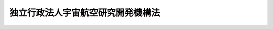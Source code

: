 .. _H14HO161:

==================================
独立行政法人宇宙航空研究開発機構法
==================================

.. raw:: html
    
    
    <b>独立行政法人宇宙航空研究開発機構法<br>
    （平成十四年十二月十三日法律第百六十一号）</b><br><br><div align="right">最終改正：平成二四年六月二七日法律第三五号</div><br><a name="0000000000000000000000000000000000000000000000000000000000000000000000000000000"></a>
    <br>
    　<a href="#1000000000001000000000000000000000000000000000000000000000000000000000000000000" target="data">第一章　総則（第一条―第八条）</a>
    <br>
    　<a href="#1000000000002000000000000000000000000000000000000000000000000000000000000000000" target="data">第二章　役員及び職員（第九条―第十七条）</a>
    <br>
    　<a href="#1000000000003000000000000000000000000000000000000000000000000000000000000000000" target="data">第三章　業務等（第十八条―第二十三条）</a>
    <br>
    　<a href="#1000000000004000000000000000000000000000000000000000000000000000000000000000000" target="data">第四章　雑則（第二十四条―第二十九条）</a>
    <br>
    　<a href="#1000000000005000000000000000000000000000000000000000000000000000000000000000000" target="data">第五章　罰則（第三十条・第三十一条）</a>
    <br>
    　<a href="#5000000000000000000000000000000000000000000000000000000000000000000000000000000" target="data">附則</a>
    <br><p>　　　<b><a name="1000000000001000000000000000000000000000000000000000000000000000000000000000000">第一章　総則</a>
    </b>
    </p><p>
    </p><div class="arttitle"><a name="1000000000000000000000000000000000000000000000000100000000000000000000000000000">（目的）</a>
    </div><div class="item"><b>第一条</b>
    <a name="1000000000000000000000000000000000000000000000000100000000001000000000000000000"></a>
    　この法律は、独立行政法人宇宙航空研究開発機構の名称、目的、業務の範囲等に関する事項を定めることを目的とする。
    </div>
    
    <p>
    </p><div class="arttitle"><a name="1000000000000000000000000000000000000000000000000200000000000000000000000000000">（定義）</a>
    </div><div class="item"><b>第二条</b>
    <a name="1000000000000000000000000000000000000000000000000200000000001000000000000000000"></a>
    　この法律において「宇宙科学」とは、宇宙理学及び宇宙工学の学理及びその応用をいう。
    </div>
    <div class="item"><b><a name="1000000000000000000000000000000000000000000000000200000000002000000000000000000">２</a>
    </b>
    　この法律において「基盤的研究開発」とは、研究及び開発（以下「研究開発」という。）であって次の各号のいずれかに該当するものをいう。
    <div class="number"><b><a name="1000000000000000000000000000000000000000000000000200000000002000000001000000000">一</a>
    </b>
    　科学技術に関する共通的な研究開発
    </div>
    <div class="number"><b><a name="1000000000000000000000000000000000000000000000000200000000002000000002000000000">二</a>
    </b>
    　科学技術に関する研究開発であって、国の試験研究機関又は研究開発を行う独立行政法人（<a href="/cgi-bin/idxrefer.cgi?H_FILE=%95%bd%88%ea%88%ea%96%40%88%ea%81%5a%8e%4f&amp;REF_NAME=%93%c6%97%a7%8d%73%90%ad%96%40%90%6c%92%ca%91%a5%96%40&amp;ANCHOR_F=&amp;ANCHOR_T=" target="inyo">独立行政法人通則法</a>
    （平成十一年法律第百三号。以下「通則法」という。）<a href="/cgi-bin/idxrefer.cgi?H_FILE=%95%bd%88%ea%88%ea%96%40%88%ea%81%5a%8e%4f&amp;REF_NAME=%91%e6%93%f1%8f%f0%91%e6%88%ea%8d%80&amp;ANCHOR_F=1000000000000000000000000000000000000000000000000200000000001000000000000000000&amp;ANCHOR_T=1000000000000000000000000000000000000000000000000200000000001000000000000000000#1000000000000000000000000000000000000000000000000200000000001000000000000000000" target="inyo">第二条第一項</a>
    に規定する独立行政法人をいう。以下同じ。）に重複して設置することが多額の経費を要するため適当でないと認められる施設及び設備を必要とするもの
    </div>
    <div class="number"><b><a name="1000000000000000000000000000000000000000000000000200000000002000000003000000000">三</a>
    </b>
    　科学技術に関する研究開発であって、多数部門の協力を要する総合的なもの
    </div>
    </div>
    <div class="item"><b><a name="1000000000000000000000000000000000000000000000000200000000003000000000000000000">３</a>
    </b>
    　この法律において「人工衛星等」とは、人工衛星（地球を回る軌道の外に打ち上げられる飛しょう体及び天体上に置かれる人工の物体を含む。）及びその打上げ用ロケットをいう。
    </div>
    
    <p>
    </p><div class="arttitle"><a name="1000000000000000000000000000000000000000000000000300000000000000000000000000000">（名称）</a>
    </div><div class="item"><b>第三条</b>
    <a name="1000000000000000000000000000000000000000000000000300000000001000000000000000000"></a>
    　この法律及び<a href="/cgi-bin/idxrefer.cgi?H_FILE=%95%bd%88%ea%88%ea%96%40%88%ea%81%5a%8e%4f&amp;REF_NAME=%92%ca%91%a5%96%40&amp;ANCHOR_F=&amp;ANCHOR_T=" target="inyo">通則法</a>
    の定めるところにより設立される独立行政法人の名称は、独立行政法人宇宙航空研究開発機構とする。
    </div>
    
    <p>
    </p><div class="arttitle"><a name="1000000000000000000000000000000000000000000000000400000000000000000000000000000">（機構の目的）</a>
    </div><div class="item"><b>第四条</b>
    <a name="1000000000000000000000000000000000000000000000000400000000001000000000000000000"></a>
    　独立行政法人宇宙航空研究開発機構（以下「機構」という。）は、大学との共同等による宇宙科学に関する学術研究、宇宙科学技術（宇宙に関する科学技術をいう。以下同じ。）に関する基礎研究及び宇宙に関する基盤的研究開発並びに人工衛星等の開発、打上げ、追跡及び運用並びにこれらに関連する業務を、<a href="/cgi-bin/idxrefer.cgi?H_FILE=%95%bd%93%f1%81%5a%96%40%8e%6c%8e%4f&amp;REF_NAME=%89%46%92%88%8a%ee%96%7b%96%40&amp;ANCHOR_F=&amp;ANCHOR_T=" target="inyo">宇宙基本法</a>
    （平成二十年法律第四十三号）<a href="/cgi-bin/idxrefer.cgi?H_FILE=%95%bd%93%f1%81%5a%96%40%8e%6c%8e%4f&amp;REF_NAME=%91%e6%93%f1%8f%f0&amp;ANCHOR_F=1000000000000000000000000000000000000000000000000200000000000000000000000000000&amp;ANCHOR_T=1000000000000000000000000000000000000000000000000200000000000000000000000000000#1000000000000000000000000000000000000000000000000200000000000000000000000000000" target="inyo">第二条</a>
    の宇宙の平和的利用に関する基本理念にのっとり、総合的かつ計画的に行うとともに、航空科学技術に関する基礎研究及び航空に関する基盤的研究開発並びにこれらに関連する業務を総合的に行うことにより、大学等における学術研究の発展、宇宙科学技術及び航空科学技術の水準の向上並びに宇宙の開発及び利用の促進を図ることを目的とする。
    </div>
    
    <p>
    </p><div class="arttitle"><a name="1000000000000000000000000000000000000000000000000500000000000000000000000000000">（事務所）</a>
    </div><div class="item"><b>第五条</b>
    <a name="1000000000000000000000000000000000000000000000000500000000001000000000000000000"></a>
    　機構は、主たる事務所を東京都に置く。
    </div>
    
    <p>
    </p><div class="arttitle"><a name="1000000000000000000000000000000000000000000000000600000000000000000000000000000">（資本金）</a>
    </div><div class="item"><b>第六条</b>
    <a name="1000000000000000000000000000000000000000000000000600000000001000000000000000000"></a>
    　機構の資本金は、附則第十一条第一項及び第三項から第五項までの規定により政府及び政府以外の者から出資があったものとされた金額の合計額とする。
    </div>
    <div class="item"><b><a name="1000000000000000000000000000000000000000000000000600000000002000000000000000000">２</a>
    </b>
    　機構は、必要があるときは、主務大臣の認可を受けて、その資本金を増加することができる。
    </div>
    <div class="item"><b><a name="1000000000000000000000000000000000000000000000000600000000003000000000000000000">３</a>
    </b>
    　政府は、前項の規定により機構がその資本金を増加するときは、予算で定める金額の範囲内において、機構に出資することができる。
    </div>
    <div class="item"><b><a name="1000000000000000000000000000000000000000000000000600000000004000000000000000000">４</a>
    </b>
    　政府は、機構に出資するときは、土地又は建物その他の土地の定着物（次項において「土地等」という。）を出資の目的とすることができる。
    </div>
    <div class="item"><b><a name="1000000000000000000000000000000000000000000000000600000000005000000000000000000">５</a>
    </b>
    　前項の規定により出資の目的とする土地等の価額は、出資の日現在における時価を基準として評価委員が評価した価額とする。
    </div>
    <div class="item"><b><a name="1000000000000000000000000000000000000000000000000600000000006000000000000000000">６</a>
    </b>
    　前項の評価委員その他評価に関し必要な事項は、政令で定める。
    </div>
    
    <p>
    </p><div class="arttitle"><a name="1000000000000000000000000000000000000000000000000700000000000000000000000000000">（出資証券）</a>
    </div><div class="item"><b>第七条</b>
    <a name="1000000000000000000000000000000000000000000000000700000000001000000000000000000"></a>
    　機構は、出資に対し、出資証券を発行する。
    </div>
    <div class="item"><b><a name="1000000000000000000000000000000000000000000000000700000000002000000000000000000">２</a>
    </b>
    　出資証券は、記名式とする。
    </div>
    <div class="item"><b><a name="1000000000000000000000000000000000000000000000000700000000003000000000000000000">３</a>
    </b>
    　前項に規定するもののほか、出資証券に関し必要な事項は、政令で定める。
    </div>
    
    <p>
    </p><div class="arttitle"><a name="1000000000000000000000000000000000000000000000000800000000000000000000000000000">（持分の払戻し等の禁止）</a>
    </div><div class="item"><b>第八条</b>
    <a name="1000000000000000000000000000000000000000000000000800000000001000000000000000000"></a>
    　機構は、<a href="/cgi-bin/idxrefer.cgi?H_FILE=%95%bd%88%ea%88%ea%96%40%88%ea%81%5a%8e%4f&amp;REF_NAME=%92%ca%91%a5%96%40%91%e6%8e%6c%8f%5c%98%5a%8f%f0%82%cc%93%f1%91%e6%88%ea%8d%80&amp;ANCHOR_F=1000000000000000000000000000000000000000000000004600200000001000000000000000000&amp;ANCHOR_T=1000000000000000000000000000000000000000000000004600200000001000000000000000000#1000000000000000000000000000000000000000000000004600200000001000000000000000000" target="inyo">通則法第四十六条の二第一項</a>
    若しくは<a href="/cgi-bin/idxrefer.cgi?H_FILE=%95%bd%88%ea%88%ea%96%40%88%ea%81%5a%8e%4f&amp;REF_NAME=%91%e6%93%f1%8d%80&amp;ANCHOR_F=1000000000000000000000000000000000000000000000004600200000002000000000000000000&amp;ANCHOR_T=1000000000000000000000000000000000000000000000004600200000002000000000000000000#1000000000000000000000000000000000000000000000004600200000002000000000000000000" target="inyo">第二項</a>
    の規定による国庫への納付又は<a href="/cgi-bin/idxrefer.cgi?H_FILE=%95%bd%88%ea%88%ea%96%40%88%ea%81%5a%8e%4f&amp;REF_NAME=%92%ca%91%a5%96%40%91%e6%8e%6c%8f%5c%98%5a%8f%f0%82%cc%8e%4f%91%e6%8e%4f%8d%80&amp;ANCHOR_F=1000000000000000000000000000000000000000000000004600300000003000000000000000000&amp;ANCHOR_T=1000000000000000000000000000000000000000000000004600300000003000000000000000000#1000000000000000000000000000000000000000000000004600300000003000000000000000000" target="inyo">通則法第四十六条の三第三項</a>
    の規定による払戻しをする場合を除くほか、出資者に対し、その持分を払い戻すことができない。
    </div>
    <div class="item"><b><a name="1000000000000000000000000000000000000000000000000800000000002000000000000000000">２</a>
    </b>
    　機構は、出資者の持分を取得し、又は質権の目的としてこれを受けることができない。
    </div>
    
    
    <p>　　　<b><a name="1000000000002000000000000000000000000000000000000000000000000000000000000000000">第二章　役員及び職員</a>
    </b>
    </p><p>
    </p><div class="arttitle"><a name="1000000000000000000000000000000000000000000000000900000000000000000000000000000">（役員）</a>
    </div><div class="item"><b>第九条</b>
    <a name="1000000000000000000000000000000000000000000000000900000000001000000000000000000"></a>
    　機構に、役員として、その長である理事長及び監事二人を置く。
    </div>
    <div class="item"><b><a name="1000000000000000000000000000000000000000000000000900000000002000000000000000000">２</a>
    </b>
    　機構に、役員として、副理事長一人及び理事七人以内を置くことができる。
    </div>
    
    <p>
    </p><div class="arttitle"><a name="1000000000000000000000000000000000000000000000001000000000000000000000000000000">（副理事長及び理事の職務及び権限等）</a>
    </div><div class="item"><b>第十条</b>
    <a name="1000000000000000000000000000000000000000000000001000000000001000000000000000000"></a>
    　副理事長は、理事長の定めるところにより、機構を代表し、理事長を補佐して機構の業務を掌理する。
    </div>
    <div class="item"><b><a name="1000000000000000000000000000000000000000000000001000000000002000000000000000000">２</a>
    </b>
    　理事は、理事長の定めるところにより、理事長（副理事長が置かれているときは、理事長及び副理事長）を補佐して機構の業務を掌理する。
    </div>
    <div class="item"><b><a name="1000000000000000000000000000000000000000000000001000000000003000000000000000000">３</a>
    </b>
    　<a href="/cgi-bin/idxrefer.cgi?H_FILE=%95%bd%88%ea%88%ea%96%40%88%ea%81%5a%8e%4f&amp;REF_NAME=%92%ca%91%a5%96%40%91%e6%8f%5c%8b%e3%8f%f0%91%e6%93%f1%8d%80&amp;ANCHOR_F=1000000000000000000000000000000000000000000000001900000000002000000000000000000&amp;ANCHOR_T=1000000000000000000000000000000000000000000000001900000000002000000000000000000#1000000000000000000000000000000000000000000000001900000000002000000000000000000" target="inyo">通則法第十九条第二項</a>
    の個別法で定める役員は、副理事長とする。ただし、副理事長が置かれていない場合であって理事が置かれているときは理事、副理事長及び理事が置かれていないときは監事とする。
    </div>
    <div class="item"><b><a name="1000000000000000000000000000000000000000000000001000000000004000000000000000000">４</a>
    </b>
    　前項ただし書の場合において、<a href="/cgi-bin/idxrefer.cgi?H_FILE=%95%bd%88%ea%88%ea%96%40%88%ea%81%5a%8e%4f&amp;REF_NAME=%92%ca%91%a5%96%40%91%e6%8f%5c%8b%e3%8f%f0%91%e6%93%f1%8d%80&amp;ANCHOR_F=1000000000000000000000000000000000000000000000001900000000002000000000000000000&amp;ANCHOR_T=1000000000000000000000000000000000000000000000001900000000002000000000000000000#1000000000000000000000000000000000000000000000001900000000002000000000000000000" target="inyo">通則法第十九条第二項</a>
    の規定により理事長の職務を代理し又はその職務を行う監事は、その間、監事の職務を行ってはならない。
    </div>
    
    <p>
    </p><div class="item"><b><a name="1000000000000000000000000000000000000000000000001100000000000000000000000000000">第十一条</a>
    </b>
    <a name="1000000000000000000000000000000000000000000000001100000000001000000000000000000"></a>
    　削除
    </div>
    
    <p>
    </p><div class="arttitle"><a name="1000000000000000000000000000000000000000000000001200000000000000000000000000000">（役員の任期）</a>
    </div><div class="item"><b>第十二条</b>
    <a name="1000000000000000000000000000000000000000000000001200000000001000000000000000000"></a>
    　理事長の任期は、任命の日から、その日を含む機構に係る<a href="/cgi-bin/idxrefer.cgi?H_FILE=%95%bd%88%ea%88%ea%96%40%88%ea%81%5a%8e%4f&amp;REF_NAME=%92%ca%91%a5%96%40%91%e6%93%f1%8f%5c%8b%e3%8f%f0%91%e6%93%f1%8d%80%91%e6%88%ea%8d%86&amp;ANCHOR_F=1000000000000000000000000000000000000000000000002900000000002000000001000000000&amp;ANCHOR_T=1000000000000000000000000000000000000000000000002900000000002000000001000000000#1000000000000000000000000000000000000000000000002900000000002000000001000000000" target="inyo">通則法第二十九条第二項第一号</a>
    に規定する中期目標の期間（以下「中期目標の期間」という。）の末日までとする。
    </div>
    <div class="item"><b><a name="1000000000000000000000000000000000000000000000001200000000002000000000000000000">２</a>
    </b>
    　<a href="/cgi-bin/idxrefer.cgi?H_FILE=%95%bd%88%ea%88%ea%96%40%88%ea%81%5a%8e%4f&amp;REF_NAME=%92%ca%91%a5%96%40%91%e6%93%f1%8f%5c%8b%e3%8f%f0%91%e6%88%ea%8d%80&amp;ANCHOR_F=1000000000000000000000000000000000000000000000002900000000001000000000000000000&amp;ANCHOR_T=1000000000000000000000000000000000000000000000002900000000001000000000000000000#1000000000000000000000000000000000000000000000002900000000001000000000000000000" target="inyo">通則法第二十九条第一項</a>
    後段の規定により<a href="/cgi-bin/idxrefer.cgi?H_FILE=%95%bd%88%ea%88%ea%96%40%88%ea%81%5a%8e%4f&amp;REF_NAME=%93%af%8d%80&amp;ANCHOR_F=1000000000000000000000000000000000000000000000002900000000001000000000000000000&amp;ANCHOR_T=1000000000000000000000000000000000000000000000002900000000001000000000000000000#1000000000000000000000000000000000000000000000002900000000001000000000000000000" target="inyo">同項</a>
    に規定する中期目標（以下「中期目標」という。）が変更された場合において中期目標の期間が変更されたときは、理事長の任期は、変更後の中期目標の期間の末日までとする。
    </div>
    <div class="item"><b><a name="1000000000000000000000000000000000000000000000001200000000003000000000000000000">３</a>
    </b>
    　副理事長及び理事の任期は、当該副理事長及び理事について理事長が定める期間（その末日が理事長の任期の末日以前であるものに限る。）とする。
    </div>
    <div class="item"><b><a name="1000000000000000000000000000000000000000000000001200000000004000000000000000000">４</a>
    </b>
    　第二項の規定により理事長の任期が変更された場合において、副理事長又は理事の任期の末日が理事長の任期の末日後となるときは、当該副理事長又は理事の任期は、変更後の理事長の任期の末日までとする。
    </div>
    <div class="item"><b><a name="1000000000000000000000000000000000000000000000001200000000005000000000000000000">５</a>
    </b>
    　監事の任期は、二年とする。
    </div>
    
    <p>
    </p><div class="arttitle"><a name="1000000000000000000000000000000000000000000000001300000000000000000000000000000">（役員の欠格条項の特例）</a>
    </div><div class="item"><b>第十三条</b>
    <a name="1000000000000000000000000000000000000000000000001300000000001000000000000000000"></a>
    　<a href="/cgi-bin/idxrefer.cgi?H_FILE=%95%bd%88%ea%88%ea%96%40%88%ea%81%5a%8e%4f&amp;REF_NAME=%92%ca%91%a5%96%40%91%e6%93%f1%8f%5c%93%f1%8f%f0&amp;ANCHOR_F=1000000000000000000000000000000000000000000000002200000000000000000000000000000&amp;ANCHOR_T=1000000000000000000000000000000000000000000000002200000000000000000000000000000#1000000000000000000000000000000000000000000000002200000000000000000000000000000" target="inyo">通則法第二十二条</a>
    の規定にかかわらず、教育公務員で政令で定めるもの（次条各号のいずれかに該当する者を除く。）は、非常勤の理事又は監事となることができる。
    </div>
    
    <p>
    </p><div class="item"><b><a name="1000000000000000000000000000000000000000000000001400000000000000000000000000000">第十四条</a>
    </b>
    <a name="1000000000000000000000000000000000000000000000001400000000001000000000000000000"></a>
    　<a href="/cgi-bin/idxrefer.cgi?H_FILE=%95%bd%88%ea%88%ea%96%40%88%ea%81%5a%8e%4f&amp;REF_NAME=%92%ca%91%a5%96%40%91%e6%93%f1%8f%5c%93%f1%8f%f0&amp;ANCHOR_F=1000000000000000000000000000000000000000000000002200000000000000000000000000000&amp;ANCHOR_T=1000000000000000000000000000000000000000000000002200000000000000000000000000000#1000000000000000000000000000000000000000000000002200000000000000000000000000000" target="inyo">通則法第二十二条</a>
    に定めるもののほか、次の各号のいずれかに該当する者は、役員となることができない。
    <div class="number"><b><a name="1000000000000000000000000000000000000000000000001400000000001000000001000000000">一</a>
    </b>
    　物品の製造若しくは販売若しくは工事の請負を業とする者であって機構と取引上密接な利害関係を有するもの又はこれらの者が法人であるときはその役員（いかなる名称によるかを問わず、これと同等以上の職権又は支配力を有する者を含む。）
    </div>
    <div class="number"><b><a name="1000000000000000000000000000000000000000000000001400000000001000000002000000000">二</a>
    </b>
    　前号に掲げる事業者の団体の役員（いかなる名称によるかを問わず、これと同等以上の職権又は支配力を有する者を含む。）
    </div>
    </div>
    
    <p>
    </p><div class="item"><b><a name="1000000000000000000000000000000000000000000000001500000000000000000000000000000">第十五条</a>
    </b>
    <a name="1000000000000000000000000000000000000000000000001500000000001000000000000000000"></a>
    　機構の理事長及び副理事長の解任に関する<a href="/cgi-bin/idxrefer.cgi?H_FILE=%95%bd%88%ea%88%ea%96%40%88%ea%81%5a%8e%4f&amp;REF_NAME=%92%ca%91%a5%96%40%91%e6%93%f1%8f%5c%8e%4f%8f%f0%91%e6%88%ea%8d%80&amp;ANCHOR_F=1000000000000000000000000000000000000000000000002300000000001000000000000000000&amp;ANCHOR_T=1000000000000000000000000000000000000000000000002300000000001000000000000000000#1000000000000000000000000000000000000000000000002300000000001000000000000000000" target="inyo">通則法第二十三条第一項</a>
    の規定の適用については、<a href="/cgi-bin/idxrefer.cgi?H_FILE=%95%bd%88%ea%88%ea%96%40%88%ea%81%5a%8e%4f&amp;REF_NAME=%93%af%8d%80&amp;ANCHOR_F=1000000000000000000000000000000000000000000000002300000000001000000000000000000&amp;ANCHOR_T=1000000000000000000000000000000000000000000000002300000000001000000000000000000#1000000000000000000000000000000000000000000000002300000000001000000000000000000" target="inyo">同項</a>
    中「前条」とあるのは、「前条及び独立行政法人宇宙航空研究開発機構法第十四条」とする。
    </div>
    <div class="item"><b><a name="1000000000000000000000000000000000000000000000001500000000002000000000000000000">２</a>
    </b>
    　機構の理事及び監事の解任に関する<a href="/cgi-bin/idxrefer.cgi?H_FILE=%95%bd%88%ea%88%ea%96%40%88%ea%81%5a%8e%4f&amp;REF_NAME=%92%ca%91%a5%96%40%91%e6%93%f1%8f%5c%8e%4f%8f%f0%91%e6%88%ea%8d%80&amp;ANCHOR_F=1000000000000000000000000000000000000000000000002300000000001000000000000000000&amp;ANCHOR_T=1000000000000000000000000000000000000000000000002300000000001000000000000000000#1000000000000000000000000000000000000000000000002300000000001000000000000000000" target="inyo">通則法第二十三条第一項</a>
    の規定の適用については、<a href="/cgi-bin/idxrefer.cgi?H_FILE=%95%bd%88%ea%88%ea%96%40%88%ea%81%5a%8e%4f&amp;REF_NAME=%93%af%8d%80&amp;ANCHOR_F=1000000000000000000000000000000000000000000000002300000000001000000000000000000&amp;ANCHOR_T=1000000000000000000000000000000000000000000000002300000000001000000000000000000#1000000000000000000000000000000000000000000000002300000000001000000000000000000" target="inyo">同項</a>
    中「前条」とあるのは、「前条並びに独立行政法人宇宙航空研究開発機構法第十三条及び第十四条」とする。
    </div>
    
    <p>
    </p><div class="arttitle"><a name="1000000000000000000000000000000000000000000000001600000000000000000000000000000">（役員及び職員の秘密保持義務）</a>
    </div><div class="item"><b>第十六条</b>
    <a name="1000000000000000000000000000000000000000000000001600000000001000000000000000000"></a>
    　機構の役員及び職員は、職務上知ることのできた秘密を漏らしてはならない。その職を退いた後も、同様とする。
    </div>
    
    <p>
    </p><div class="arttitle"><a name="1000000000000000000000000000000000000000000000001700000000000000000000000000000">（役員及び職員の地位）</a>
    </div><div class="item"><b>第十七条</b>
    <a name="1000000000000000000000000000000000000000000000001700000000001000000000000000000"></a>
    　機構の役員及び職員は、<a href="/cgi-bin/idxrefer.cgi?H_FILE=%96%be%8e%6c%81%5a%96%40%8e%6c%8c%dc&amp;REF_NAME=%8c%59%96%40&amp;ANCHOR_F=&amp;ANCHOR_T=" target="inyo">刑法</a>
    （明治四十年法律第四十五号）その他の罰則の適用については、法令により公務に従事する職員とみなす。
    </div>
    
    
    <p>　　　<b><a name="1000000000003000000000000000000000000000000000000000000000000000000000000000000">第三章　業務等</a>
    </b>
    </p><p>
    </p><div class="arttitle"><a name="1000000000000000000000000000000000000000000000001800000000000000000000000000000">（業務の範囲等）</a>
    </div><div class="item"><b>第十八条</b>
    <a name="1000000000000000000000000000000000000000000000001800000000001000000000000000000"></a>
    　機構は、第四条の目的を達成するため、次の業務を行う。
    <div class="number"><b><a name="1000000000000000000000000000000000000000000000001800000000001000000001000000000">一</a>
    </b>
    　大学との共同その他の方法による宇宙科学に関する学術研究を行うこと。
    </div>
    <div class="number"><b><a name="1000000000000000000000000000000000000000000000001800000000001000000002000000000">二</a>
    </b>
    　宇宙科学技術及び航空科学技術に関する基礎研究並びに宇宙及び航空に関する基盤的研究開発を行うこと。
    </div>
    <div class="number"><b><a name="1000000000000000000000000000000000000000000000001800000000001000000003000000000">三</a>
    </b>
    　人工衛星等の開発並びにこれに必要な施設及び設備の開発を行うこと。
    </div>
    <div class="number"><b><a name="1000000000000000000000000000000000000000000000001800000000001000000004000000000">四</a>
    </b>
    　人工衛星等の打上げ、追跡及び運用並びにこれらに必要な方法、施設及び設備の開発を行うこと。
    </div>
    <div class="number"><b><a name="1000000000000000000000000000000000000000000000001800000000001000000005000000000">五</a>
    </b>
    　前各号に掲げる業務に係る成果を普及し、及びその活用を促進すること。
    </div>
    <div class="number"><b><a name="1000000000000000000000000000000000000000000000001800000000001000000006000000000">六</a>
    </b>
    　第三号及び第四号に掲げる業務に関し、民間事業者の求めに応じて援助及び助言を行うこと。
    </div>
    <div class="number"><b><a name="1000000000000000000000000000000000000000000000001800000000001000000007000000000">七</a>
    </b>
    　機構の施設及び設備を学術研究、科学技術に関する研究開発並びに宇宙の開発及び利用を行う者の利用に供すること。
    </div>
    <div class="number"><b><a name="1000000000000000000000000000000000000000000000001800000000001000000008000000000">八</a>
    </b>
    　宇宙科学並びに宇宙科学技術及び航空科学技術に関する研究者及び技術者を養成し、及びその資質の向上を図ること。
    </div>
    <div class="number"><b><a name="1000000000000000000000000000000000000000000000001800000000001000000009000000000">九</a>
    </b>
    　大学の要請に応じ、大学院における教育その他その大学における教育に協力すること。
    </div>
    <div class="number"><b><a name="1000000000000000000000000000000000000000000000001800000000001000000010000000000">十</a>
    </b>
    　前各号の業務に附帯する業務を行うこと。
    </div>
    </div>
    <div class="item"><b><a name="1000000000000000000000000000000000000000000000001800000000002000000000000000000">２</a>
    </b>
    　機構は、前項第四号に規定する人工衛星等の打上げの業務を行う場合には、主務大臣の認可を受けて定める基準に従わなければならない。
    </div>
    
    <p>
    </p><div class="arttitle"><a name="1000000000000000000000000000000000000000000000001900000000000000000000000000000">（宇宙開発利用に関する基本的な計画）</a>
    </div><div class="item"><b>第十九条</b>
    <a name="1000000000000000000000000000000000000000000000001900000000001000000000000000000"></a>
    　主務大臣は、中期目標（航空科学技術に関する基礎研究及び航空に関する基盤的研究開発並びにこれらに関連する業務に係る部分を除く。）を定め、又は変更するに当たっては、<a href="/cgi-bin/idxrefer.cgi?H_FILE=%95%bd%93%f1%81%5a%96%40%8e%6c%8e%4f&amp;REF_NAME=%89%46%92%88%8a%ee%96%7b%96%40%91%e6%93%f1%8f%5c%8e%6c%8f%f0&amp;ANCHOR_F=1000000000000000000000000000000000000000000000002400000000000000000000000000000&amp;ANCHOR_T=1000000000000000000000000000000000000000000000002400000000000000000000000000000#1000000000000000000000000000000000000000000000002400000000000000000000000000000" target="inyo">宇宙基本法第二十四条</a>
    に規定する宇宙基本計画に基づかなければならない。
    </div>
    <div class="item"><b><a name="1000000000000000000000000000000000000000000000001900000000002000000000000000000">２</a>
    </b>
    　主務大臣は、前条第一項第二号及び第八号に掲げる業務（同項第二号に掲げる業務のうち航空科学技術に関する基礎研究及び航空に関する基盤的研究開発に係るもの並びに同項第八号に掲げる業務のうち宇宙科学及び航空科学技術に係るものを除く。）並びにこれらに附帯する業務に関し、中期目標を定め、又は変更しようとするときは、あらかじめ、内閣総理大臣に協議しなければならない。
    </div>
    
    <p>
    </p><div class="arttitle"><a name="1000000000000000000000000000000000000000000000002000000000000000000000000000000">（学術研究の特性への配慮）</a>
    </div><div class="item"><b>第二十条</b>
    <a name="1000000000000000000000000000000000000000000000002000000000001000000000000000000"></a>
    　文部科学大臣は、中期目標（宇宙科学に関する学術研究及びこれに関連する業務に係る部分に限る。）を定め、又は変更するに当たっては、研究者の自主性の尊重その他の学術研究の特性への配慮をしなければならない。
    </div>
    
    <p>
    </p><div class="arttitle"><a name="1000000000000000000000000000000000000000000000002100000000000000000000000000000">（人工衛星等の打上げに係る保険契約の締結）</a>
    </div><div class="item"><b>第二十一条</b>
    <a name="1000000000000000000000000000000000000000000000002100000000001000000000000000000"></a>
    　機構は、人工衛星等の打上げにより他人に生じた損害を賠償するために必要な金額を担保することができる保険契約を締結していなければ、人工衛星等の打上げを行ってはならない。
    </div>
    <div class="item"><b><a name="1000000000000000000000000000000000000000000000002100000000002000000000000000000">２</a>
    </b>
    　前項に規定する保険契約に係る保険金額は、被害者の保護等を図る観点から適切なものとなるよう、保険者の引受けの可能な額等を参酌して、主務大臣が定めるものとする。
    </div>
    <div class="item"><b><a name="1000000000000000000000000000000000000000000000002100000000003000000000000000000">３</a>
    </b>
    　機構が行う人工衛星等の打上げが委託に応じて行うもの（次条において「受託打上げ」という。）であるときは、第一項に規定する保険契約は、同項の規定にかかわらず、人工衛星等の打上げの委託者（次条において「打上げ委託者」という。）が、機構に代わって、機構のために締結することができる。
    </div>
    
    <p>
    </p><div class="arttitle"><a name="1000000000000000000000000000000000000000000000002200000000000000000000000000000">（受託打上げに関する特約）</a>
    </div><div class="item"><b>第二十二条</b>
    <a name="1000000000000000000000000000000000000000000000002200000000001000000000000000000"></a>
    　機構は、受託打上げに係る契約を打上げ委託者との間で締結するときは、主務大臣の認可を受けて、受託打上げにより受託打上げ関係者以外の者に損害が生じた場合における損害賠償の責任に関し、次に掲げる内容の特約をすることができる。
    <div class="number"><b><a name="1000000000000000000000000000000000000000000000002200000000001000000001000000000">一</a>
    </b>
    　機構が受託打上げにより受託打上げ関係者以外の者に生じた損害を賠償する責めに任ずべき場合において、当該受託打上げに係る受託打上げ関係者も同一の損害について賠償の責めに任ずべきときは、機構が当該受託打上げ関係者の損害賠償の責任の全部を負担するものとすること。
    </div>
    <div class="number"><b><a name="1000000000000000000000000000000000000000000000002200000000001000000002000000000">二</a>
    </b>
    　前号の場合において、その損害が受託打上げ関係者の故意により生じたものであるときは、機構は、その者に対して求償権を有するものとすること。
    </div>
    </div>
    <div class="item"><b><a name="1000000000000000000000000000000000000000000000002200000000002000000000000000000">２</a>
    </b>
    　前項において「受託打上げ関係者」とは、打上げ委託者並びに受託打上げに関係を有する者として機構及び打上げ委託者が同項の特約において指定する者をいう。
    </div>
    <div class="item"><b><a name="1000000000000000000000000000000000000000000000002200000000003000000000000000000">３</a>
    </b>
    　機構が第一項に規定する特約をするときは、前条第一項に規定する保険契約は、同項及び同条第三項の規定にかかわらず、打上げ委託者が、機構に代わって、機構のために締結するものとする。
    </div>
    
    <p>
    </p><div class="arttitle"><a name="1000000000000000000000000000000000000000000000002300000000000000000000000000000">（積立金の処分）</a>
    </div><div class="item"><b>第二十三条</b>
    <a name="1000000000000000000000000000000000000000000000002300000000001000000000000000000"></a>
    　機構は、中期目標の期間の最後の事業年度に係る<a href="/cgi-bin/idxrefer.cgi?H_FILE=%95%bd%88%ea%88%ea%96%40%88%ea%81%5a%8e%4f&amp;REF_NAME=%92%ca%91%a5%96%40%91%e6%8e%6c%8f%5c%8e%6c%8f%f0%91%e6%88%ea%8d%80&amp;ANCHOR_F=1000000000000000000000000000000000000000000000004400000000001000000000000000000&amp;ANCHOR_T=1000000000000000000000000000000000000000000000004400000000001000000000000000000#1000000000000000000000000000000000000000000000004400000000001000000000000000000" target="inyo">通則法第四十四条第一項</a>
    又は<a href="/cgi-bin/idxrefer.cgi?H_FILE=%95%bd%88%ea%88%ea%96%40%88%ea%81%5a%8e%4f&amp;REF_NAME=%91%e6%93%f1%8d%80&amp;ANCHOR_F=1000000000000000000000000000000000000000000000004400000000002000000000000000000&amp;ANCHOR_T=1000000000000000000000000000000000000000000000004400000000002000000000000000000#1000000000000000000000000000000000000000000000004400000000002000000000000000000" target="inyo">第二項</a>
    の規定による整理を行った後、<a href="/cgi-bin/idxrefer.cgi?H_FILE=%95%bd%88%ea%88%ea%96%40%88%ea%81%5a%8e%4f&amp;REF_NAME=%93%af%8f%f0%91%e6%88%ea%8d%80&amp;ANCHOR_F=1000000000000000000000000000000000000000000000004400000000001000000000000000000&amp;ANCHOR_T=1000000000000000000000000000000000000000000000004400000000001000000000000000000#1000000000000000000000000000000000000000000000004400000000001000000000000000000" target="inyo">同条第一項</a>
    の規定による積立金があるときは、その額に相当する金額のうち主務大臣の承認を受けた金額を、当該中期目標の期間の次の中期目標の期間に係る<a href="/cgi-bin/idxrefer.cgi?H_FILE=%95%bd%88%ea%88%ea%96%40%88%ea%81%5a%8e%4f&amp;REF_NAME=%92%ca%91%a5%96%40%91%e6%8e%4f%8f%5c%8f%f0%91%e6%88%ea%8d%80&amp;ANCHOR_F=1000000000000000000000000000000000000000000000003000000000001000000000000000000&amp;ANCHOR_T=1000000000000000000000000000000000000000000000003000000000001000000000000000000#1000000000000000000000000000000000000000000000003000000000001000000000000000000" target="inyo">通則法第三十条第一項</a>
    の認可を受けた中期計画（<a href="/cgi-bin/idxrefer.cgi?H_FILE=%95%bd%88%ea%88%ea%96%40%88%ea%81%5a%8e%4f&amp;REF_NAME=%93%af%8d%80&amp;ANCHOR_F=1000000000000000000000000000000000000000000000003000000000001000000000000000000&amp;ANCHOR_T=1000000000000000000000000000000000000000000000003000000000001000000000000000000#1000000000000000000000000000000000000000000000003000000000001000000000000000000" target="inyo">同項</a>
    後段の規定による変更の認可を受けたときは、その変更後のもの）の定めるところにより、当該次の中期目標の期間における第十八条第一項に規定する業務の財源に充てることができる。
    </div>
    <div class="item"><b><a name="1000000000000000000000000000000000000000000000002300000000002000000000000000000">２</a>
    </b>
    　主務大臣は、前項の規定による承認をしようとするときは、あらかじめ、文部科学省及び総務省の独立行政法人評価委員会の意見を聴かなければならない。
    </div>
    <div class="item"><b><a name="1000000000000000000000000000000000000000000000002300000000003000000000000000000">３</a>
    </b>
    　機構は、第一項に規定する積立金の額に相当する金額から同項の規定による承認を受けた金額を控除してなお残余があるときは、その残余の額を国庫に納付しなければならない。
    </div>
    <div class="item"><b><a name="1000000000000000000000000000000000000000000000002300000000004000000000000000000">４</a>
    </b>
    　前三項に定めるもののほか、納付金の納付の手続その他積立金の処分に関し必要な事項は、政令で定める。
    </div>
    
    
    <p>　　　<b><a name="1000000000004000000000000000000000000000000000000000000000000000000000000000000">第四章　雑則</a>
    </b>
    </p><p>
    </p><div class="arttitle"><a name="1000000000000000000000000000000000000000000000002400000000000000000000000000000">（主務大臣の要求）</a>
    </div><div class="item"><b>第二十四条</b>
    <a name="1000000000000000000000000000000000000000000000002400000000001000000000000000000"></a>
    　主務大臣は、次に掲げる場合には、機構に対し、必要な措置をとることを求めることができる。
    <div class="number"><b><a name="1000000000000000000000000000000000000000000000002400000000001000000001000000000">一</a>
    </b>
    　宇宙の開発及び利用に関する条約その他の国際約束を我が国が誠実に履行するため必要があると認めるとき。
    </div>
    <div class="number"><b><a name="1000000000000000000000000000000000000000000000002400000000001000000002000000000">二</a>
    </b>
    　関係行政機関の要請を受けて、我が国の国際協力の推進若しくは国際的な平和及び安全の維持のため特に必要があると認めるとき又は緊急の必要があると認めるとき。
    </div>
    </div>
    <div class="item"><b><a name="1000000000000000000000000000000000000000000000002400000000002000000000000000000">２</a>
    </b>
    　機構は、主務大臣から前項の規定による求めがあったときは、その求めに応じなければならない。
    </div>
    
    <p>
    </p><div class="arttitle"><a name="1000000000000000000000000000000000000000000000002500000000000000000000000000000">（機構の解散時における残余財産の分配）</a>
    </div><div class="item"><b>第二十五条</b>
    <a name="1000000000000000000000000000000000000000000000002500000000001000000000000000000"></a>
    　機構は、解散した場合において、その債務を弁済してなお残余財産があるときは、これを各出資者に対し、その出資額を限度として分配するものとする。
    </div>
    
    <p>
    </p><div class="arttitle"><a name="1000000000000000000000000000000000000000000000002600000000000000000000000000000">（主務大臣等）</a>
    </div><div class="item"><b>第二十六条</b>
    <a name="1000000000000000000000000000000000000000000000002600000000001000000000000000000"></a>
    　機構に係るこの法律及び<a href="/cgi-bin/idxrefer.cgi?H_FILE=%95%bd%88%ea%88%ea%96%40%88%ea%81%5a%8e%4f&amp;REF_NAME=%92%ca%91%a5%96%40&amp;ANCHOR_F=&amp;ANCHOR_T=" target="inyo">通則法</a>
    における主務大臣は、次のとおりとする。
    <div class="number"><b><a name="1000000000000000000000000000000000000000000000002600000000001000000001000000000">一</a>
    </b>
    　役員及び職員並びに財務及び会計その他管理業務（次号に規定するものを除く。）に関する事項については、文部科学大臣
    </div>
    <div class="number"><b><a name="1000000000000000000000000000000000000000000000002600000000001000000002000000000">二</a>
    </b>
    　第六条及び第二十三条並びに<a href="/cgi-bin/idxrefer.cgi?H_FILE=%95%bd%88%ea%88%ea%96%40%88%ea%81%5a%8e%4f&amp;REF_NAME=%92%ca%91%a5%96%40%91%e6%8e%4f%8f%5c%94%aa%8f%f0&amp;ANCHOR_F=1000000000000000000000000000000000000000000000003800000000000000000000000000000&amp;ANCHOR_T=1000000000000000000000000000000000000000000000003800000000000000000000000000000#1000000000000000000000000000000000000000000000003800000000000000000000000000000" target="inyo">通則法第三十八条</a>
    、第四十四条、第四十六条の二（第四号から第八号までに規定する業務に係る政府出資等に係る不要財産に係る部分に限る。）、第四十六条の三（第四号から第八号までに規定する業務に係る民間等出資に係る不要財産に係る部分に限る。）及び第四十八条（第四号から第八号までに規定する業務の用に供する重要な財産に係る部分に限る。）に規定する管理業務に関する事項については、文部科学大臣及び総務大臣
    </div>
    <div class="number"><b><a name="1000000000000000000000000000000000000000000000002600000000001000000003000000000">三</a>
    </b>
    　第十八条第一項に規定する業務（次号から第八号までに規定するものを除く。）に関する事項については、文部科学大臣
    </div>
    <div class="number"><b><a name="1000000000000000000000000000000000000000000000002600000000001000000004000000000">四</a>
    </b>
    　第十八条第一項に規定する業務のうち同項第三号及び第四号に掲げるもの（宇宙科学に関する学術研究のためのものを除く。）並びにこれらに関連する同項第五号及び第七号に掲げるもの（次号から第七号までに規定するものを除き、これらに附帯する業務を含む。）に関する事項については、文部科学大臣及び総務大臣
    </div>
    <div class="number"><b><a name="1000000000000000000000000000000000000000000000002600000000001000000005000000000">五</a>
    </b>
    　第十八条第一項に規定する業務のうち同項第三号及び第四号に掲げるもの（宇宙科学に関する学術研究のためのものを除く。）であって宇宙の利用の推進に関するもの並びにこれらに関連する同項第五号及び第七号に掲げるもの（第七号に規定するものを除き、これらに附帯する業務を含む。）に関する事項については、文部科学大臣、内閣総理大臣及び総務大臣
    </div>
    <div class="number"><b><a name="1000000000000000000000000000000000000000000000002600000000001000000006000000000">六</a>
    </b>
    　第十八条第一項に規定する業務のうち同項第三号及び第四号に掲げるもの（宇宙科学に関する学術研究のためのものを除く。）であって政令で定める人工衛星等又は施設若しくは設備に関するもの並びにこれらに関連する同項第五号及び第七号に掲げるもの（次号に規定するものを除き、これらに附帯する業務を含む。）に関する事項については、文部科学大臣、総務大臣及び政令で定める大臣
    </div>
    <div class="number"><b><a name="1000000000000000000000000000000000000000000000002600000000001000000007000000000">七</a>
    </b>
    　第十八条第一項に規定する業務のうち同項第三号及び第四号に掲げるもの（宇宙科学に関する学術研究のためのものを除く。）であって前号の政令で定める人工衛星等又は施設若しくは設備に関するもの（宇宙の利用の推進に関するものに限る。）並びにこれらに関連する同項第五号及び第七号に掲げるもの（これらに附帯する業務を含む。）に関する事項については、文部科学大臣、内閣総理大臣、総務大臣及び前号の政令で定める大臣
    </div>
    <div class="number"><b><a name="1000000000000000000000000000000000000000000000002600000000001000000008000000000">八</a>
    </b>
    　第十八条第一項に規定する業務のうち同項第六号に掲げるもの（これに附帯する業務を含む。）に関する事項については、文部科学大臣、内閣総理大臣、総務大臣及び経済産業大臣
    </div>
    </div>
    <div class="item"><b><a name="1000000000000000000000000000000000000000000000002600000000002000000000000000000">２</a>
    </b>
    　総務大臣は、専ら前項第四号から第八号までに規定する業務の適正かつ確実な実施を図る観点から、同項第二号に規定する規定に基づく認可又は承認を行うものとする。
    </div>
    <div class="item"><b><a name="1000000000000000000000000000000000000000000000002600000000003000000000000000000">３</a>
    </b>
    　機構に係る<a href="/cgi-bin/idxrefer.cgi?H_FILE=%95%bd%88%ea%88%ea%96%40%88%ea%81%5a%8e%4f&amp;REF_NAME=%92%ca%91%a5%96%40&amp;ANCHOR_F=&amp;ANCHOR_T=" target="inyo">通則法</a>
    における主務省は、文部科学省とする。
    </div>
    <div class="item"><b><a name="1000000000000000000000000000000000000000000000002600000000004000000000000000000">４</a>
    </b>
    　機構に係る<a href="/cgi-bin/idxrefer.cgi?H_FILE=%95%bd%88%ea%88%ea%96%40%88%ea%81%5a%8e%4f&amp;REF_NAME=%92%ca%91%a5%96%40&amp;ANCHOR_F=&amp;ANCHOR_T=" target="inyo">通則法</a>
    における主務省令は、主務大臣の発する命令とする。ただし、第一項第四号から第八号までに規定する業務に係る<a href="/cgi-bin/idxrefer.cgi?H_FILE=%95%bd%88%ea%88%ea%96%40%88%ea%81%5a%8e%4f&amp;REF_NAME=%92%ca%91%a5%96%40%91%e6%8c%dc%8f%5c%8f%f0&amp;ANCHOR_F=1000000000000000000000000000000000000000000000005000000000000000000000000000000&amp;ANCHOR_T=1000000000000000000000000000000000000000000000005000000000000000000000000000000#1000000000000000000000000000000000000000000000005000000000000000000000000000000" target="inyo">通則法第五十条</a>
    に規定する主務省令は、文部科学省令・総務省令とする。
    </div>
    
    <p>
    </p><div class="arttitle"><a name="1000000000000000000000000000000000000000000000002700000000000000000000000000000">（独立行政法人評価委員会への意見聴取等）</a>
    </div><div class="item"><b>第二十七条</b>
    <a name="1000000000000000000000000000000000000000000000002700000000001000000000000000000"></a>
    　次に掲げる規定の適用については、これらの規定中「評価委員会」とあるのは、「評価委員会及び総務省の独立行政法人評価委員会」とする。
    <div class="number"><b><a name="1000000000000000000000000000000000000000000000002700000000001000000001000000000">一</a>
    </b>
    　<a href="/cgi-bin/idxrefer.cgi?H_FILE=%95%bd%88%ea%88%ea%96%40%88%ea%81%5a%8e%4f&amp;REF_NAME=%92%ca%91%a5%96%40%91%e6%8e%4f%8f%5c%94%aa%8f%f0%91%e6%8e%4f%8d%80&amp;ANCHOR_F=1000000000000000000000000000000000000000000000003800000000003000000000000000000&amp;ANCHOR_T=1000000000000000000000000000000000000000000000003800000000003000000000000000000#1000000000000000000000000000000000000000000000003800000000003000000000000000000" target="inyo">通則法第三十八条第三項</a>
    、第四十四条第四項、第四十六条の二第五項（前条第一項第四号から第八号までに規定する業務に係る政府出資等に係る不要財産に係る部分に限る。）、第四十六条の三第六項（前条第一項第四号から第八号までに規定する業務に係る民間等出資に係る不要財産に係る部分に限る。）及び第四十八条第二項（前条第一項第四号から第八号までの業務の用に供する重要な財産に係る部分に限る。）の規定
    </div>
    <div class="number"><b><a name="1000000000000000000000000000000000000000000000002700000000001000000002000000000">二</a>
    </b>
    　前条第一項第四号から第八号までに規定する業務に関する<a href="/cgi-bin/idxrefer.cgi?H_FILE=%95%bd%88%ea%88%ea%96%40%88%ea%81%5a%8e%4f&amp;REF_NAME=%92%ca%91%a5%96%40%91%e6%93%f1%8f%5c%94%aa%8f%f0%91%e6%8e%4f%8d%80&amp;ANCHOR_F=1000000000000000000000000000000000000000000000002800000000003000000000000000000&amp;ANCHOR_T=1000000000000000000000000000000000000000000000002800000000003000000000000000000#1000000000000000000000000000000000000000000000002800000000003000000000000000000" target="inyo">通則法第二十八条第三項</a>
    、第二十九条第三項、第三十条第三項及び第三十五条第二項の規定
    </div>
    </div>
    <div class="item"><b><a name="1000000000000000000000000000000000000000000000002700000000002000000000000000000">２</a>
    </b>
    　前条第一項第五号に規定する業務に関する<a href="/cgi-bin/idxrefer.cgi?H_FILE=%95%bd%88%ea%88%ea%96%40%88%ea%81%5a%8e%4f&amp;REF_NAME=%92%ca%91%a5%96%40%91%e6%93%f1%8f%5c%94%aa%8f%f0%91%e6%8e%4f%8d%80&amp;ANCHOR_F=1000000000000000000000000000000000000000000000002800000000003000000000000000000&amp;ANCHOR_T=1000000000000000000000000000000000000000000000002800000000003000000000000000000#1000000000000000000000000000000000000000000000002800000000003000000000000000000" target="inyo">通則法第二十八条第三項</a>
    、第二十九条第三項、第三十条第三項及び第三十五条第二項の規定の適用については、これらの規定中「評価委員会」とあるのは、「評価委員会並びに内閣府の独立行政法人評価委員会及び総務省の独立行政法人評価委員会」とする。
    </div>
    <div class="item"><b><a name="1000000000000000000000000000000000000000000000002700000000003000000000000000000">３</a>
    </b>
    　前条第一項第六号に規定する業務に関する<a href="/cgi-bin/idxrefer.cgi?H_FILE=%95%bd%88%ea%88%ea%96%40%88%ea%81%5a%8e%4f&amp;REF_NAME=%92%ca%91%a5%96%40%91%e6%93%f1%8f%5c%94%aa%8f%f0%91%e6%8e%4f%8d%80&amp;ANCHOR_F=1000000000000000000000000000000000000000000000002800000000003000000000000000000&amp;ANCHOR_T=1000000000000000000000000000000000000000000000002800000000003000000000000000000#1000000000000000000000000000000000000000000000002800000000003000000000000000000" target="inyo">通則法第二十八条第三項</a>
    、第二十九条第三項、第三十条第三項及び第三十五条第二項の規定の適用については、これらの規定中「評価委員会」とあるのは、「評価委員会並びに総務省の独立行政法人評価委員会及び政令で定める府省の独立行政法人評価委員会」とする。
    </div>
    <div class="item"><b><a name="1000000000000000000000000000000000000000000000002700000000004000000000000000000">４</a>
    </b>
    　前条第一項第七号に規定する業務に関する<a href="/cgi-bin/idxrefer.cgi?H_FILE=%95%bd%88%ea%88%ea%96%40%88%ea%81%5a%8e%4f&amp;REF_NAME=%92%ca%91%a5%96%40%91%e6%93%f1%8f%5c%94%aa%8f%f0%91%e6%8e%4f%8d%80&amp;ANCHOR_F=1000000000000000000000000000000000000000000000002800000000003000000000000000000&amp;ANCHOR_T=1000000000000000000000000000000000000000000000002800000000003000000000000000000#1000000000000000000000000000000000000000000000002800000000003000000000000000000" target="inyo">通則法第二十八条第三項</a>
    、第二十九条第三項、第三十条第三項及び第三十五条第二項の規定の適用については、これらの規定中「評価委員会」とあるのは、「評価委員会並びに内閣府の独立行政法人評価委員会、総務省の独立行政法人評価委員会及び政令で定める府省の独立行政法人評価委員会」とする。
    </div>
    <div class="item"><b><a name="1000000000000000000000000000000000000000000000002700000000005000000000000000000">５</a>
    </b>
    　前条第一項第八号に規定する業務に関する<a href="/cgi-bin/idxrefer.cgi?H_FILE=%95%bd%88%ea%88%ea%96%40%88%ea%81%5a%8e%4f&amp;REF_NAME=%92%ca%91%a5%96%40%91%e6%93%f1%8f%5c%94%aa%8f%f0%91%e6%8e%4f%8d%80&amp;ANCHOR_F=1000000000000000000000000000000000000000000000002800000000003000000000000000000&amp;ANCHOR_T=1000000000000000000000000000000000000000000000002800000000003000000000000000000#1000000000000000000000000000000000000000000000002800000000003000000000000000000" target="inyo">通則法第二十八条第三項</a>
    、第二十九条第三項、第三十条第三項及び第三十五条第二項の規定の適用については、これらの規定中「評価委員会」とあるのは、「評価委員会並びに内閣府の独立行政法人評価委員会、総務省の独立行政法人評価委員会及び経済産業省の独立行政法人評価委員会」とする。
    </div>
    <div class="item"><b><a name="1000000000000000000000000000000000000000000000002700000000006000000000000000000">６</a>
    </b>
    　文部科学省の独立行政法人評価委員会は、次の場合には、前条第一項第四号に規定する業務に関しては総務省の独立行政法人評価委員会の、同項第五号に規定する業務に関しては内閣府の独立行政法人評価委員会及び総務省の独立行政法人評価委員会の、同項第六号に規定する業務に関しては総務省の独立行政法人評価委員会及び政令で定める府省の独立行政法人評価委員会の、同項第七号に規定する業務に関しては内閣府の独立行政法人評価委員会、総務省の独立行政法人評価委員会及び政令で定める府省の独立行政法人評価委員会の、同項第八号に規定する業務に関しては内閣府の独立行政法人評価委員会、総務省の独立行政法人評価委員会及び経済産業省の独立行政法人評価委員会の意見を聴かなければならない。
    <div class="number"><b><a name="1000000000000000000000000000000000000000000000002700000000006000000001000000000">一</a>
    </b>
    　<a href="/cgi-bin/idxrefer.cgi?H_FILE=%95%bd%88%ea%88%ea%96%40%88%ea%81%5a%8e%4f&amp;REF_NAME=%92%ca%91%a5%96%40%91%e6%8e%4f%8f%5c%93%f1%8f%f0%91%e6%88%ea%8d%80&amp;ANCHOR_F=1000000000000000000000000000000000000000000000003200000000001000000000000000000&amp;ANCHOR_T=1000000000000000000000000000000000000000000000003200000000001000000000000000000#1000000000000000000000000000000000000000000000003200000000001000000000000000000" target="inyo">通則法第三十二条第一項</a>
    又は<a href="/cgi-bin/idxrefer.cgi?H_FILE=%95%bd%88%ea%88%ea%96%40%88%ea%81%5a%8e%4f&amp;REF_NAME=%91%e6%8e%4f%8f%5c%8e%6c%8f%f0%91%e6%88%ea%8d%80&amp;ANCHOR_F=1000000000000000000000000000000000000000000000003400000000001000000000000000000&amp;ANCHOR_T=1000000000000000000000000000000000000000000000003400000000001000000000000000000#1000000000000000000000000000000000000000000000003400000000001000000000000000000" target="inyo">第三十四条第一項</a>
    の規定による評価を行おうとするとき。
    </div>
    <div class="number"><b><a name="1000000000000000000000000000000000000000000000002700000000006000000002000000000">二</a>
    </b>
    　<a href="/cgi-bin/idxrefer.cgi?H_FILE=%95%bd%88%ea%88%ea%96%40%88%ea%81%5a%8e%4f&amp;REF_NAME=%92%ca%91%a5%96%40%91%e6%8e%4f%8f%5c%93%f1%8f%f0%91%e6%8e%4f%8d%80&amp;ANCHOR_F=1000000000000000000000000000000000000000000000003200000000003000000000000000000&amp;ANCHOR_T=1000000000000000000000000000000000000000000000003200000000003000000000000000000#1000000000000000000000000000000000000000000000003200000000003000000000000000000" target="inyo">通則法第三十二条第三項</a>
    後段（<a href="/cgi-bin/idxrefer.cgi?H_FILE=%95%bd%88%ea%88%ea%96%40%88%ea%81%5a%8e%4f&amp;REF_NAME=%92%ca%91%a5%96%40%91%e6%8e%4f%8f%5c%8e%6c%8f%f0%91%e6%8e%4f%8d%80&amp;ANCHOR_F=1000000000000000000000000000000000000000000000003400000000003000000000000000000&amp;ANCHOR_T=1000000000000000000000000000000000000000000000003400000000003000000000000000000#1000000000000000000000000000000000000000000000003400000000003000000000000000000" target="inyo">通則法第三十四条第三項</a>
    において準用する場合を含む。）の規定による勧告をしようとするとき。
    </div>
    </div>
    
    <p>
    </p><div class="arttitle"><a name="1000000000000000000000000000000000000000000000002800000000000000000000000000000">（財務大臣との協議）</a>
    </div><div class="item"><b>第二十八条</b>
    <a name="1000000000000000000000000000000000000000000000002800000000001000000000000000000"></a>
    　主務大臣は、次の場合には、あらかじめ、財務大臣に協議しなければならない。
    <div class="number"><b><a name="1000000000000000000000000000000000000000000000002800000000001000000001000000000">一</a>
    </b>
    　第六条第二項又は第二十二条第一項の規定による認可をしようとするとき。
    </div>
    <div class="number"><b><a name="1000000000000000000000000000000000000000000000002800000000001000000002000000000">二</a>
    </b>
    　第二十一条第二項の規定により保険金額を定めようとするとき。
    </div>
    <div class="number"><b><a name="1000000000000000000000000000000000000000000000002800000000001000000003000000000">三</a>
    </b>
    　第二十三条第一項の規定による承認をしようとするとき。
    </div>
    </div>
    
    <p>
    </p><div class="item"><b><a name="1000000000000000000000000000000000000000000000002900000000000000000000000000000">第二十九条</a>
    </b>
    <a name="1000000000000000000000000000000000000000000000002900000000001000000000000000000"></a>
    　削除
    </div>
    
    
    <p>　　　<b><a name="1000000000005000000000000000000000000000000000000000000000000000000000000000000">第五章　罰則</a>
    </b>
    </p><p>
    </p><div class="item"><b><a name="1000000000000000000000000000000000000000000000003000000000000000000000000000000">第三十条</a>
    </b>
    <a name="1000000000000000000000000000000000000000000000003000000000001000000000000000000"></a>
    　第十六条の規定に違反して秘密を漏らした者は、一年以下の懲役又は五十万円以下の罰金に処する。
    </div>
    
    <p>
    </p><div class="item"><b><a name="1000000000000000000000000000000000000000000000003100000000000000000000000000000">第三十一条</a>
    </b>
    <a name="1000000000000000000000000000000000000000000000003100000000001000000000000000000"></a>
    　次の各号のいずれかに該当する場合には、その違反行為をした機構の役員は、二十万円以下の過料に処する。
    <div class="number"><b><a name="1000000000000000000000000000000000000000000000003100000000001000000001000000000">一</a>
    </b>
    　この法律の規定により文部科学大臣又は主務大臣の認可又は承認を受けなければならない場合において、その認可又は承認を受けなかったとき。
    </div>
    <div class="number"><b><a name="1000000000000000000000000000000000000000000000003100000000001000000002000000000">二</a>
    </b>
    　第十八条第一項に規定する業務以外の業務を行ったとき。
    </div>
    <div class="number"><b><a name="1000000000000000000000000000000000000000000000003100000000001000000003000000000">三</a>
    </b>
    　第二十一条第一項の規定に違反して保険契約を締結しないで人工衛星等の打上げを行ったとき。
    </div>
    </div>
    
    
    
    <br><a name="5000000000000000000000000000000000000000000000000000000000000000000000000000000"></a>
    　　　<a name="5000000001000000000000000000000000000000000000000000000000000000000000000000000"><b>附　則　抄</b></a>
    <br><p>
    </p><div class="arttitle">（施行期日）</div>
    <div class="item"><b>第一条</b>
    　この法律は、公布の日から施行する。ただし、次の各号に掲げる規定は、当該各号に定める日から施行する。
    <div class="number"><b>一</b>
    　附則第十六条から第十八条まで、第二十条から第二十四条まで及び第二十八条の規定　平成十五年十月一日
    </div>
    <div class="number"><b>二</b>
    　附則第二十五条の規定　平成十五年十月一日又は独立行政法人等の保有する個人情報の保護に関する法律（平成十四年法律第　　　号）の施行の日のいずれか遅い日
    </div>
    <div class="number"><b>三</b>
    　附則第二十六条の規定　日本郵政公社法（平成十四年法律第九十七号）の施行の日
    </div>
    </div>
    
    <p>
    </p><div class="arttitle">（職員の引継ぎ等）</div>
    <div class="item"><b>第二条</b>
    　機構の成立の際現に次に掲げる機関の職員である者は、別に辞令を発せられない限り、機構の成立の日において、機構の職員となるものとする。
    <div class="number"><b>一</b>
    　国立学校設置法（昭和二十四年法律第百五十号）第九条の二第一項に規定する大学共同利用機関のうち政令で定める機関（以下「大学共同利用機関」という。）
    </div>
    <div class="number"><b>二</b>
    　独立行政法人航空宇宙技術研究所（以下「研究所」という。）
    </div>
    <div class="number"><b>三</b>
    　宇宙開発事業団（以下「事業団」という。）
    </div>
    </div>
    
    <p>
    </p><div class="item"><b>第三条</b>
    　前条の規定により機構の職員となった大学共同利用機関及び研究所の職員に対する国家公務員法（昭和二十二年法律第百二十号）第八十二条第二項の規定の適用については、機構の職員を同項に規定する特別職国家公務員等と、前条の規定により国家公務員としての身分を失ったことを任命権者の要請に応じ同項に規定する特別職国家公務員等となるため退職したこととみなす。
    </div>
    
    <p>
    </p><div class="item"><b>第四条</b>
    　附則第二条の規定により大学共同利用機関及び研究所の職員が機構の職員となる場合には、その者に対しては、国家公務員退職手当法（昭和二十八年法律第百八十二号）に基づく退職手当は、支給しない。
    </div>
    <div class="item"><b>２</b>
    　機構は、前項の規定の適用を受けた機構の職員の退職に際し、退職手当を支給しようとするときは、その者の国家公務員退職手当法第二条第一項に規定する職員（同条第二項の規定により職員とみなされる者を含む。）としての引き続いた在職期間を機構の職員としての在職期間とみなして取り扱うべきものとする。
    </div>
    <div class="item"><b>３</b>
    　機構の成立の日の前日に大学共同利用機関又は研究所の職員として在職する者が、附則第二条の規定により引き続いて機構の職員となり、かつ、引き続き機構の職員として在職した後引き続いて国家公務員退職手当法第二条第一項に規定する職員となった場合におけるその者の同法に基づいて支給する退職手当の算定の基礎となる勤続期間の計算については、その者の機構の職員としての在職期間を同項に規定する職員としての引き続いた在職期間とみなす。ただし、その者が機構を退職したことにより退職手当（これに相当する給付を含む。）の支給を受けているときは、この限りでない。
    </div>
    <div class="item"><b>４</b>
    　機構は、機構の成立の日の前日に大学共同利用機関又は研究所の職員として在職し、附則第二条の規定により引き続いて機構の職員となった者のうち機構の成立の日から雇用保険法（昭和四十九年法律第百十六号）による失業給付の受給資格を取得するまでの間に機構を退職したものであって、その退職した日まで大学共同利用機関又は研究所の職員として在職したものとしたならば国家公務員退職手当法第十条の規定による退職手当の支給を受けることができるものに対しては、同条の規定の例により算定した退職手当の額に相当する額を退職手当として支給するものとする。
    </div>
    
    <p>
    </p><div class="item"><b>第五条</b>
    　附則第二条の規定により機構の職員となった大学共同利用機関の職員であって、機構の成立の日の前日において文部科学大臣又はその委任を受けた者から児童手当法（昭和四十六年法律第七十三号）第七条第一項（同法附則第六条第二項、第七条第四項又は第八条第四項において準用する場合を含む。以下この条において同じ。）の規定による認定を受けているものが、機構の成立の日において児童手当又は同法附則第六条第一項、第七条第一項若しくは第八条第一項の給付（以下この条において「特例給付等」という。）の支給要件に該当するときは、その者に対する児童手当又は特例給付等の支給に関しては、機構の成立の日において同法第七条第一項の規定による市町村長（特別区の区長を含む。）の認定があったものとみなす。この場合において、その認定があったものとみなされた児童手当又は特例給付等の支給は、同法第八条第二項（同法附則第六条第二項、第七条第四項又は第八条第四項において準用する場合を含む。）の規定にかかわらず、機構の成立の日の前日の属する月の翌月から始める。
    </div>
    
    <p>
    </p><div class="item"><b>第六条</b>
    　機構の成立の日の前日において国家公務員共済組合法（昭和三十三年法律第百二十八号）第三条第一項の規定により文部科学省に属する同法第二条第一項第一号に規定する職員及びその所管する独立行政法人の同号に規定する職員をもって組織された国家公務員共済組合（以下この条において「文部科学省共済組合」という。）の組合員である同号に規定する職員（同日において大学共同利用機関又は研究所に属する者に限る。）が機構の成立の日において機構の役員及び職員（同号に規定する職員に相当する者に限る。以下この条において「役職員」という。）となり、かつ、引き続き同日以後において機構の役職員である場合において、その者が同日から起算して二十日を経過する日（正当な理由があると文部科学省共済組合が認めた場合には、その認めた日）までに文部科学省共済組合に申出をしたときは、当該役職員は、機構の成立の日以後引き続く当該役職員である期間文部科学省共済組合を組織する同号に規定する職員に該当するものとする。
    </div>
    <div class="item"><b>２</b>
    　前項に規定する役職員が同項に規定する申出をその期限内に行うことなく死亡した場合には、その申出は、当該期限内に当該役職員の遺族（国家公務員共済組合法第二条第一項第三号に規定する遺族に相当する者に限る。次項において同じ。）がすることができる。
    </div>
    <div class="item"><b>３</b>
    　機構の成立の日の前日において文部科学省共済組合の組合員である国家公務員共済組合法第二条第一項第一号に規定する職員（同日において大学共同利用機関又は研究所に属する者に限る。）が機構の成立の日において機構の役職員となる場合において、当該役職員又はその遺族が第一項の規定による申出を行わなかったときは、当該役職員は、機構の成立の日の前日に退職（同条第一項第四号に規定する退職をいう。）をしたものとみなす。
    </div>
    
    <p>
    </p><div class="arttitle">（機構の職員となる者の職員団体についての経過措置）</div>
    <div class="item"><b>第七条</b>
    　機構の成立の際現に存する国家公務員法第百八条の二第一項に規定する職員団体であって、その構成員の過半数が附則第二条の規定により機構に引き継がれる者であるものは、機構の成立の際労働組合法（昭和二十四年法律第百七十四号）の適用を受ける労働組合となるものとする。この場合において、当該職員団体が法人であるときは、法人である労働組合となるものとする。
    </div>
    <div class="item"><b>２</b>
    　前項の規定により法人である労働組合となったものは、機構の成立の日から起算して六十日を経過する日までに、労働組合法第二条及び第五条第二項の規定に適合する旨の労働委員会の証明を受け、かつ、その主たる事務所の所在地において登記しなければ、その日の経過により解散するものとする。
    </div>
    <div class="item"><b>３</b>
    　第一項の規定により労働組合となったものについては、機構の成立の日から起算して六十日を経過する日までは、労働組合法第二条ただし書（第一号に係る部分に限る。）の規定は、適用しない。
    </div>
    
    <p>
    </p><div class="arttitle">（不当労働行為の申立て等についての経過措置）</div>
    <div class="item"><b>第八条</b>
    　機構の成立前に特定独立行政法人の労働関係に関する法律（昭和二十三年法律第二百五十七号。以下この条において「特労法」という。）第十八条の規定に基づき研究所がした解雇に係る中央労働委員会に対する申立て及び中央労働委員会による命令の期間については、なお従前の例による。
    </div>
    <div class="item"><b>２</b>
    　機構の成立の際現に中央労働委員会に係属している研究所とその職員に係る特労法の適用を受ける労働組合とを当事者とするあっせん、調停又は仲裁に係る事件に関する特労法第三章（第十二条から第十六条までの規定を除く。）及び第六章に規定する事項については、なお従前の例による。
    </div>
    
    <p>
    </p><div class="arttitle">（国の有する権利義務の承継等）</div>
    <div class="item"><b>第九条</b>
    　機構の成立の際、第十八条第一項に規定する業務に関し、現に国が有する権利及び義務のうち政令で定めるものは、機構の成立の時において機構が承継する。
    </div>
    <div class="item"><b>２</b>
    　機構の成立の際、国立学校特別会計法（昭和三十九年法律第五十五号）第十七条の規定に基づき文部科学大臣から大学共同利用機関の長に交付され、その経理を委任された金額に残余があるときは、その残余に相当する額は、機構の成立の日において機構に奨学を目的として寄附されたものとする。この場合において、当該寄附金の経理に関し必要な事項は、文部科学省令で定める。
    </div>
    
    <p>
    </p><div class="arttitle">（研究所及び事業団の解散等）</div>
    <div class="item"><b>第十条</b>
    　研究所及び事業団は、機構の成立の時において解散するものとし、次項の規定により国が承継する資産を除き、その一切の権利及び義務は、その時において機構が承継する。
    </div>
    <div class="item"><b>２</b>
    　機構の成立の際現に研究所及び事業団が有する権利のうち、機構がその業務を確実に実施するために必要な資産以外の資産は、機構の成立の時において国が承継する。
    </div>
    <div class="item"><b>３</b>
    　前項の規定により国が承継する資産の範囲その他当該資産の国への承継に関し必要な事項は、政令で定める。
    </div>
    <div class="item"><b>４</b>
    　研究所及び事業団の平成十五年四月一日に始まる事業年度は、それぞれ研究所及び事業団の解散の日の前日に終わるものとする。
    </div>
    <div class="item"><b>５</b>
    　平成十五年四月一日に始まる事業年度に係る研究所及び事業団の決算並びに研究所の通則法第三十八条に規定する財務諸表及び事業報告書並びに事業団の附則第十六条の規定による廃止前の宇宙開発事業団法（昭和四十四年法律第五十号。以下「旧事業団法」という。）第二十八条に規定する財務諸表、附属明細書及び事業報告書の作成等については、機構が従前の例により行うものとする。この場合において、事業団の当該決算の完結の期限は、解散の日から起算して二月を経過する日とする。
    </div>
    <div class="item"><b>６</b>
    　研究所の平成十五年四月一日に始まる事業年度における業務の実績については、機構が評価を受けるものとする。この場合において、通則法第三十二条第三項の規定による勧告は、機構に対してなされるものとする。
    </div>
    <div class="item"><b>７</b>
    　研究所の平成十五年四月一日に始まる事業年度における利益及び損失の処理については、機構が従前の例により行うものとする。
    </div>
    <div class="item"><b>８</b>
    　研究所の積立金の処分は、研究所の解散の日の前日において中期目標の期間が終了したものとして、機構が従前の例により行うものとする。この場合において、附則第十六条の規定による廃止前の独立行政法人航空宇宙技術研究所法（平成十一年法律第百七十五号。以下「旧研究所法」という。）第十五条第一項中「当該次の中期目標の期間における前条」とあるのは、「機構の最初の中期目標の期間における独立行政法人宇宙航空研究開発機構法第十八条第一項」とする。
    </div>
    <div class="item"><b>９</b>
    　事業団の解散については、旧事業団法第三十八条第一項の規定による残余財産の分配は、行わない。
    </div>
    <div class="item"><b>１０</b>
    　第一項の規定により研究所及び事業団が解散した場合における解散の登記については、政令で定める。
    </div>
    
    <p>
    </p><div class="arttitle">（機構への出資）</div>
    <div class="item"><b>第十一条</b>
    　附則第九条第一項の規定により機構が国の有する権利及び義務を承継したときは、その承継の際、承継される権利に係る土地、建物その他の財産で政令で定めるものの価額の合計額に相当する金額は、政府から機構に出資されたものとする。
    </div>
    <div class="item"><b>２</b>
    　前項の出資による権利は、一般会計に帰属するものとする。
    </div>
    <div class="item"><b>３</b>
    　前条第一項の規定により機構が研究所の権利及び義務を承継したときは、その承継の際、機構が承継する資産の価額（前条第八項の規定により読み替えられた旧研究所法第十五条第一項の規定による承認を受けた金額があるときは、当該金額に相当する金額を除く。）から負債の金額を差し引いた額は、政府から機構に出資されたものとする。
    </div>
    <div class="item"><b>４</b>
    　前条第一項の規定により機構が事業団の権利及び義務を承継したときは、その承継の際、国及び機構が承継する事業団に属する資産の価額の合計額から機構が承継する負債の金額を差し引いた額（当該差し引いた額が事業団の資本金の額を超えるときは、当該資本金の額に相当する金額）に、事業団に対する政府以外の者の出資額の割合を乗じて得た額は、当該政府以外の者から機構に出資されたものとする。
    </div>
    <div class="item"><b>５</b>
    　前条第一項の規定により機構が事業団の権利及び義務を承継したときは、その承継の際、機構が承継する事業団に属する資産の価額から負債の金額を差し引いた額から、前項の規定により政府以外の者から機構に出資があったものとされた額を差し引いた額は、政府から機構に出資されたものとする。
    </div>
    <div class="item"><b>６</b>
    　第一項に規定する財産の価額及び前三項に規定する資産の価額は、機構の成立の日現在における時価を基準として評価委員が評価した価額とする。
    </div>
    <div class="item"><b>７</b>
    　前項の評価委員その他評価に関し必要な事項は、政令で定める。
    </div>
    <div class="item"><b>８</b>
    　事業団が発行した出資証券の上に存在する質権は、第七条第一項の規定により出資者が受けるべき機構の出資証券の上に存在する。
    </div>
    
    <p>
    </p><div class="arttitle">（持分の払戻し）</div>
    <div class="item"><b>第十二条</b>
    　前条第四項の規定により政府以外の者が機構に出資したものとされた金額については、当該政府以外の者は、機構に対し、その成立の日から起算して一月を経過する日までの間に限り、当該持分の払戻しを請求することができる。
    </div>
    <div class="item"><b>２</b>
    　機構は、前項の規定による請求があったときは、第八条第一項の規定にかかわらず、当該持分に係る出資額に相当する金額により払戻しをしなければならない。この場合において、機構は、その払戻しをした金額により資本金を減少するものとする。
    </div>
    
    <p>
    </p><div class="arttitle">（役員となるべき者の指名の際の宇宙開発委員会の同意等）</div>
    <div class="item"><b>第十三条</b>
    　第十一条の規定は、通則法第十四条第一項の規定による機構の理事長となるべき者及び監事となるべき者の指名について準用する。
    </div>
    
    <p>
    </p><div class="arttitle">（理事長の任期の特例）</div>
    <div class="item"><b>第十四条</b>
    　通則法第十四条第二項の規定により機構の成立の時に理事長に任命されたものとされる理事長の任期については、第十二条第一項中「任命の日」とあるのは、「機構の成立の日」とする。
    </div>
    
    <p>
    </p><div class="item"><b>第十五条</b>
    　削除
    </div>
    
    <p>
    </p><div class="arttitle">（独立行政法人航空宇宙技術研究所法及び宇宙開発事業団法の廃止）</div>
    <div class="item"><b>第十六条</b>
    　次の法律は、廃止する。
    <div class="number"><b>一</b>
    　独立行政法人航空宇宙技術研究所法
    </div>
    <div class="number"><b>二</b>
    　宇宙開発事業団法
    </div>
    </div>
    
    <p>
    </p><div class="arttitle">（独立行政法人航空宇宙技術研究所法及び宇宙開発事業団法の廃止に伴う経過措置）</div>
    <div class="item"><b>第十七条</b>
    　前条の規定の施行前に旧研究所法又は旧事業団法（第十二条及び第二十条を除く。）の規定によりした処分、手続その他の行為は、この法律又は通則法中の相当する規定によりした処分、手続その他の行為とみなす。
    </div>
    
    <p>
    </p><div class="arttitle">（罰則に関する経過措置）</div>
    <div class="item"><b>第十八条</b>
    　附則第十六条の規定の施行前にした行為並びに附則第十条第五項、第七項及び第八項の規定によりなお従前の例によることとされる事項に係るこの法律の施行後にした行為に対する罰則の適用については、なお従前の例による。
    </div>
    
    <p>
    </p><div class="arttitle">（政令への委任）</div>
    <div class="item"><b>第十九条</b>
    　附則第二条から第十四条まで、第十七条及び前条に定めるもののほか、機構の設立に伴い必要な経過措置その他この法律の施行に関し必要な経過措置は、政令で定める。
    </div>
    
    <br>　　　<a name="5000000002000000000000000000000000000000000000000000000000000000000000000000000"><b>附　則　（平成一六年六月二三日法律第一三〇号）　抄</b></a>
    <br><p>
    </p><div class="arttitle">（施行期日）</div>
    <div class="item"><b>第一条</b>
    　この法律は、平成十六年十月一日から施行する。ただし、次の各号に掲げる規定は、当該各号に定める日から施行する。 
    <div class="number"><b>二</b>
    　第二条、第七条、第十条、第十三条及び第十八条並びに附則第九条から第十五条まで、第二十八条から第三十六条まで及び第三十八条から第七十六条までの規定　平成十七年四月一日
    </div>
    </div>
    
    <br>　　　<a name="5000000003000000000000000000000000000000000000000000000000000000000000000000000"><b>附　則　（平成二二年五月二八日法律第三七号）　抄</b></a>
    <br><p>
    </p><div class="arttitle">（施行期日）</div>
    <div class="item"><b>第一条</b>
    　この法律は、公布の日から起算して六月を超えない範囲内において政令で定める日（以下「施行日」という。）から施行する。
    </div>
    
    <p>
    </p><div class="arttitle">（罰則の適用に関する経過措置）</div>
    <div class="item"><b>第三十四条</b>
    　この法律の施行前にした行為に対する罰則の適用については、なお従前の例による。
    </div>
    
    <p>
    </p><div class="arttitle">（その他の経過措置の政令への委任）</div>
    <div class="item"><b>第三十五条</b>
    　この附則に規定するもののほか、この法律の施行に関し必要な経過措置は、政令で定める。
    </div>
    
    <br>　　　<a name="5000000004000000000000000000000000000000000000000000000000000000000000000000000"><b>附　則　（平成二四年六月二七日法律第三五号）　抄</b></a>
    <br><p>
    </p><div class="arttitle">（施行期日）</div>
    <div class="item"><b>第一条</b>
    　この法律は、公布の日から起算して一月を超えない範囲内において政令で定める日から施行する。
    </div>
    
    <p>
    </p><div class="arttitle">（独立行政法人宇宙航空研究開発機構法の一部改正に伴う経過措置）</div>
    <div class="item"><b>第四条</b>
    　この法律の施行前にした行為に対する罰則の適用については、なお従前の例による。
    </div>
    
    <p>
    </p><div class="arttitle">（政令への委任）</div>
    <div class="item"><b>第六条</b>
    　この附則に規定するもののほか、この法律の施行に関し必要な経過措置は、政令で定める。
    </div>
    
    <br><br>